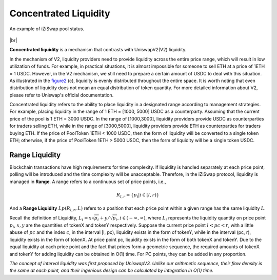 Concentrated Liquidity
=============================

.. figure:: ../../_static/images/content/concentrated-liquidity.png
   :width: 800
   :align: center
   :alt: An example of concentrated liquidity.
   :name: figure2

   An example of iZiSwap pool status.



|br|

**Concentrated liquidity** is a mechanism that contrasts with UniswapV2(V2) liquidity. 

In the mechanism of V2, liquidity providers need to provide liquidity across the entire price range, which will result in low utilization of funds.
For example, in practical situations, it is almost impossible for someone to sell ETH at a price of 1ETH = 1 USDC. However, in the V2 mechanism, we still need to prepare a certain amount of USDC to deal with this situation.
As illustrated in the `figure2`_ (c), liquidity is evenly distributed throughout the entire space. 
It is worth noting that even distribution of liquidity does not mean an equal distribution of token quantity. For more detailed information about V2, please refer to Uniswap's official documentation.


Concentrated liquidity refers to the ability to place liquidity in a designated range according to management strategies. For example, placing liquidity in the range of 1 ETH = [1000, 5000] USDC as a counterparty.
Assuming that the current price of the pool is 1 ETH = 3000 USDC. In the range of [1000,3000], liquidity providers provide USDC as counterparties for traders selling ETH, while in the range of [3000,5000], liquidity providers provide ETH as counterparties for traders buying ETH.
If the price of PoolToken 1ETH < 1000 USDC, then the form of liquidity will be converted to a single token ETH; otherwise, if the price of PoolToken 1ETH > 5000 USDC, then the form of liquidity will be a single token USDC.



Range Liquidity
------------------------------------

Blockchain transactions have high requirements for time complexity. If liquidity is handled separately at each price point, polling will be introduced and the time complexity will be unacceptable.
Therefore, in the iZiSwap protocol, liquidity is managed in **Range**.  A range refers to a continuous set of price points, i.e., 

.. math::
    R_{l,r} = \{p_i | i \in [l, r)\}


And a **Range Liquidity** :math:`Lp(R_{l,r},L)` refers to a position that each price point within a given range has the same liquidity :math:`L`.

Recall the definition of Liquidity, :math:`L_i = x\sqrt{p_i} + y/\sqrt{p_i}, i \in (-\infty, \infty)`,
where :math:`L_i` represents the liquidity quantity on price point :math:`p_i`, :math:`x,y` are the quantities of tokenX and tokenY respectively.
Suppose the current price point  :math:`l < pc < r`, with a little abuse of :math:`pc` and the index :math:`c`, in the interval [l, pc), liquidity exists in the form of tokenY, while in the interval (pc, r), liquidity exists in the form of tokenX. At price point pc, liquidity exists in the form of both tokenX and tokenY.
Due to the equal liquidity at each price point and the fact that prices form a geometric sequence, the required amounts of tokenX and tokenY for adding liquidity can be obtained in O(1) time. For PC points, they can be added in any proportion.


*The concept of interval liquidity was first proposed by UniswapV3. Unlike our arithmetic sequence, their flow density is the same at each point, and their ingenious design can be calculated by integration in O(1) time.*




.. |br| raw:: html

      <br>